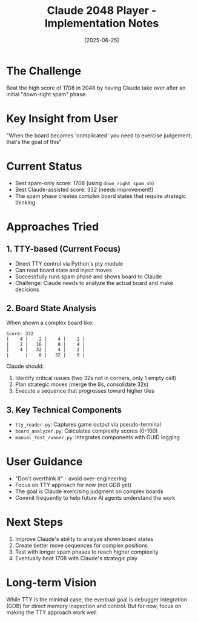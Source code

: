 #+TITLE: Claude 2048 Player - Implementation Notes
#+DATE: [2025-06-25]

* The Challenge
Beat the high score of 1708 in 2048 by having Claude take over after an initial "down-right spam" phase.

* Key Insight from User
"When the board becomes 'complicated' you need to exercise judgement; that's the goal of this"

* Current Status
- Best spam-only score: 1708 (using ~down_right_spam.sh~)
- Best Claude-assisted score: 332 (needs improvement!)
- The spam phase creates complex board states that require strategic thinking

* Approaches Tried

** 1. TTY-based (Current Focus)
- Direct TTY control via Python's pty module
- Can read board state and inject moves
- Successfully runs spam phase and shows board to Claude
- Challenge: Claude needs to analyze the actual board and make decisions

** 2. Board State Analysis
When shown a complex board like:
#+begin_example
Score: 332
|    4 |    2 |    4 |    2 |
|    2 |   16 |    8 |    4 |
|    4 |   32 |    4 |    2 |
|      |    8 |   32 |    8 |
#+end_example

Claude should:
1. Identify critical issues (two 32s not in corners, only 1 empty cell)
2. Plan strategic moves (merge the 8s, consolidate 32s)
3. Execute a sequence that progresses toward higher tiles

** 3. Key Technical Components
- ~tty_reader.py~: Captures game output via pseudo-terminal
- ~board_analyzer.py~: Calculates complexity scores (0-100)
- ~manual_test_runner.py~: Integrates components with GUID logging

* User Guidance
- "Don't overthink it" - avoid over-engineering
- Focus on TTY approach for now (not GDB yet)
- The goal is Claude exercising judgment on complex boards
- Commit frequently to help future AI agents understand the work

* Next Steps
1. Improve Claude's ability to analyze shown board states
2. Create better move sequences for complex positions
3. Test with longer spam phases to reach higher complexity
4. Eventually beat 1708 with Claude's strategic play

* Long-term Vision
While TTY is the minimal case, the eventual goal is debugger integration (GDB) for direct memory inspection and control. But for now, focus on making the TTY approach work well.